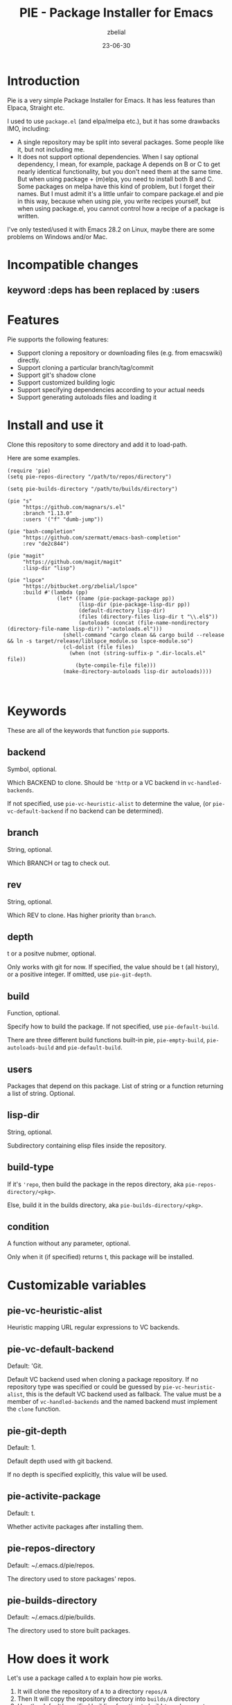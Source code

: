 #+TITLE: PIE - Package Installer for Emacs
#+AUTHOR: zbelial
#+EMAIL: zjyzhaojiyang@gmail.com
#+STARTUP: overview 
#+STARTUP: hidestars
#+STARTUP: latexpreview
#+CATEGORIES: Emacs Package
#+DESCRIPTION: DESCRIPTION
#+Date: 23-06-30

* Introduction
  Pie is a very simple Package Installer for Emacs. It has less features than Elpaca, Straight etc.

  I used to use =package.el= (and elpa/melpa etc.), but it has some drawbacks IMO, including:
  - A single repository may be split into several packages.
    Some people like it, but not including me.
  - It does not support optional dependencies.
    When I say optional dependency, I mean, for example, package A depends on B or C to get nearly identical functionality, but you don't need them at the same time. But when using package + (m)elpa, you need to install both B and C. Some packages on melpa have this kind of problem, but I forget their names.
    But I must admit it's a little unfair to compare package.el and pie in this way, because when using pie, you write recipes yourself, but when using package.el, you cannot control how a recipe of a package is written.

  I've only tested/used it with Emacs 28.2 on Linux, maybe there are some problems on Windows and/or Mac.

* Incompatible changes
** keyword :deps has been replaced by :users
* Features
  Pie supports the following features:
  - Support cloning a repository or downloading files (e.g. from emacswiki) directly.
  - Support cloning a particular branch/tag/commit
  - Support git's shadow clone
  - Support customized building logic
  - Support specifying dependencies according to your actual needs
  - Support generating autoloads files and loading it

* Install and use it
  Clone this repository to some directory and add it to load-path.
  
  Here are some examples.

  #+BEGIN_SRC elisp
    (require 'pie)
    (setq pie-repos-directory "/path/to/repos/directory")

    (setq pie-builds-directory "/path/to/builds/directory")

    (pie "s"
         "https://github.com/magnars/s.el"
         :branch "1.13.0"
         :users '("f" "dumb-jump"))

    (pie "bash-completion"
         "https://github.com/szermatt/emacs-bash-completion"
         :rev "de2c844")

    (pie "magit"
         "https://github.com/magit/magit"
         :lisp-dir "lisp")

    (pie "lspce"
         "https://bitbucket.org/zbelial/lspce"
         :build #'(lambda (pp)
                    (let* ((name (pie-package-package pp))
                           (lisp-dir (pie-package-lisp-dir pp))
                           (default-directory lisp-dir)
                           (files (directory-files lisp-dir t "\\.el$"))
                           (autoloads (concat (file-name-nondirectory (directory-file-name lisp-dir)) "-autoloads.el")))
                      (shell-command "cargo clean && cargo build --release && ln -s target/release/liblspce_module.so lspce-module.so")
                      (cl-dolist (file files)
                        (when (not (string-suffix-p ".dir-locals.el" file))
                          (byte-compile-file file)))
                      (make-directory-autoloads lisp-dir autoloads))))


  #+END_SRC

* Keywords
  These are all of the keywords that function ~pie~ supports.
  
** backend
   Symbol, optional.

   Which BACKEND to clone. Should be ~'http~ or a VC backend in ~vc-handled-backends~.

   If not specified, use ~pie-vc-heuristic-alist~ to determine the value, (or ~pie-vc-default-backend~ if no backend can be determined).
** branch
   String, optional.

   Which BRANCH or tag to check out.
** rev
   String, optional.

   Which REV to clone.  Has higher priority than ~branch~.
** depth
   t or a positve nubmer, optional.

   Only works with git for now. If specified, the value should be t (all history), or a positive integer. If omitted, use ~pie-git-depth~.
** build
   Function, optional.

   Specify how to build the package. If not specified, use ~pie-default-build~.
   
   There are three different build functions built-in pie, ~pie-empty-build~, ~pie-autoloads-build~ and ~pie-default-build~. 
** users
   Packages that depend on this package.
   List of string or a function returning a list of string. Optional.
** lisp-dir
   String, optional.

   Subdirectory containing elisp files inside the repository.
** build-type
   If it's ~'repo~, then build the package in the repos directory, aka ~pie-repos-directory/<pkg>~.

   Else, build it in the builds directory, aka ~pie-builds-directory/<pkg>~.
** condition
   A function without any parameter, optional.

   Only when it (if specified) returns t, this package will be installed.  
* Customizable variables
** pie-vc-heuristic-alist
   Heuristic mapping URL regular expressions to VC backends.
** pie-vc-default-backend
   Default: 'Git.

   Default VC backend used when cloning a package repository. If no repository type was specified or could be guessed by ~pie-vc-heuristic-alist~, this is the default VC backend used as fallback. The value must be a member of ~vc-handled-backends~ and the named backend must implement the ~clone~ function.
** pie-git-depth
   Default: 1.

   Default depth used with git backend.

   If no depth is specified explicitly, this value will be used.
** pie-activite-package
   Default: t.

   Whether activite packages after installing them.
** pie-repos-directory
   Default: ~/.emacs.d/pie/repos.
   
   The directory used to store packages' repos.
** pie-builds-directory
   Default: ~/.emacs.d/pie/builds.

   The directory used to store built packages.
* How does it work
  Let's use a package called ~A~ to explain how pie works.
  1. It will clone the repository of ~A~ to a directory =repos/A=
  2. Then It will copy the repository directory into =builds/A= directory
  3. Use the default/specified building function to build ~A~, and generate a autoload file named =A-autoloads.el=
     Building happens in the directory =builds/A=
  4. Add =builds/A= to =load-path= and load the =A-autoloads= file.
     Actually, for some packages, the directory added to =load-path= is what is specifed by :lisp-dir (see magit example above) 

* Some notes
** Minimal version of Emacs that pie supports
   When I started this project, I was using Emacs 29.0.51.
   Then I switched back to Emacs 28.2, leaving a function =vc-clone=, which appeared first in Emacs 29, in the code. And pie will check its existence before using it.
   I mean, pie should work well in older versions of Emacs, but if you use Emacs older than 29.0.50, pie only supports Git and Http.
* License
  GPLv3
  
